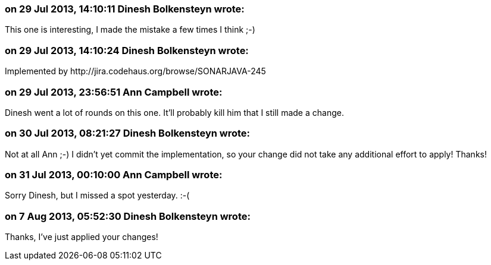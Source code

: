 === on 29 Jul 2013, 14:10:11 Dinesh Bolkensteyn wrote:
This one is interesting, I made the mistake a few times I think ;-)

=== on 29 Jul 2013, 14:10:24 Dinesh Bolkensteyn wrote:
Implemented by \http://jira.codehaus.org/browse/SONARJAVA-245

=== on 29 Jul 2013, 23:56:51 Ann Campbell wrote:
Dinesh went a lot of rounds on this one. It'll probably kill him that I still made a change.

=== on 30 Jul 2013, 08:21:27 Dinesh Bolkensteyn wrote:
Not at all Ann ;-) I didn't yet commit the implementation, so your change did not take any additional effort to apply! Thanks!

=== on 31 Jul 2013, 00:10:00 Ann Campbell wrote:
Sorry Dinesh, but I missed a spot yesterday. :-(

=== on 7 Aug 2013, 05:52:30 Dinesh Bolkensteyn wrote:
Thanks, I've just applied your changes!

